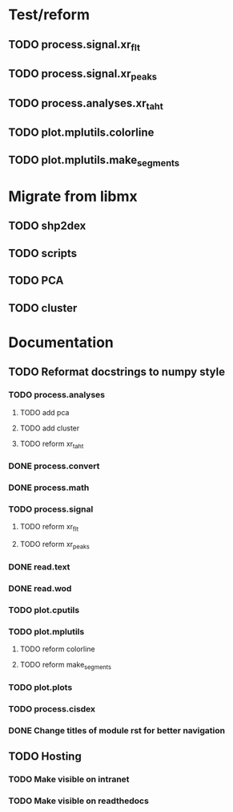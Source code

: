 * Test/reform
** TODO process.signal.xr_flt
** TODO process.signal.xr_peaks
** TODO process.analyses.xr_t_aht
** TODO plot.mplutils.colorline
** TODO plot.mplutils.make_segments
* Migrate from libmx
** TODO shp2dex
** TODO scripts
** TODO PCA
** TODO cluster
* Documentation
** TODO Reformat docstrings to numpy style
*** TODO process.analyses
**** TODO add pca
**** TODO add cluster
**** TODO reform xr_t_aht
*** DONE process.convert
*** DONE process.math
*** TODO process.signal
**** TODO reform xr_flt
**** TODO reform xr_peaks
*** DONE read.text
*** DONE read.wod
*** TODO plot.cputils
*** TODO plot.mplutils
**** TODO reform colorline
**** TODO reform make_segments
*** TODO plot.plots
*** TODO process.cisdex
*** DONE Change titles of module rst for better navigation
** TODO Hosting
*** TODO Make visible on intranet
*** TODO Make visible on readthedocs
